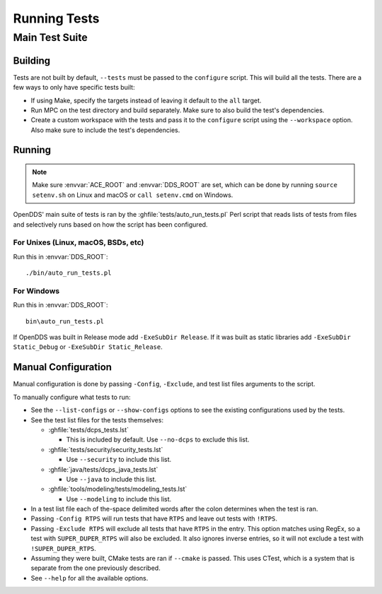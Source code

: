 #############
Running Tests
#############

***************
Main Test Suite
***************

Building
========

Tests are not built by default, ``--tests`` must be passed to the ``configure`` script.
This will build all the tests.
There are a few ways to only have specific tests built:

* If using Make, specify the targets instead of leaving it default to the ``all`` target.
* Run MPC on the test directory and build separately.
  Make sure to also build the test's dependencies.
* Create a custom workspace with the tests and pass it to the ``configure`` script using the ``--workspace`` option.
  Also make sure to include the test's dependencies.

Running
=======

.. note:: Make sure :envvar:`ACE_ROOT` and :envvar:`DDS_ROOT` are set, which can be done by running ``source setenv.sh`` on Linux and macOS or ``call setenv.cmd`` on Windows.

OpenDDS' main suite of tests is ran by the :ghfile:`tests/auto_run_tests.pl` Perl script that reads lists of tests from files and selectively runs based on how the script has been configured.

For Unixes (Linux, macOS, BSDs, etc)
------------------------------------

Run this in :envvar:`DDS_ROOT`::

  ./bin/auto_run_tests.pl

For Windows
-----------

Run this in :envvar:`DDS_ROOT`::

  bin\auto_run_tests.pl

If OpenDDS was built in Release mode add ``-ExeSubDir Release``.
If it was built as static libraries add ``-ExeSubDir Static_Debug`` or ``-ExeSubDir Static_Release``.

Manual Configuration
====================

Manual configuration is done by passing ``-Config``, ``-Exclude``, and test list files arguments to the script.

To manually configure what tests to run:

* See the ``--list-configs`` or ``--show-configs`` options to see the existing configurations used by the tests.
* See the test list files for the tests themselves:

  * :ghfile:`tests/dcps_tests.lst`

    * This is included by default.
      Use ``--no-dcps`` to exclude this list.

  * :ghfile:`tests/security/security_tests.lst`

    * Use ``--security`` to include this list.

  * :ghfile:`java/tests/dcps_java_tests.lst`

    * Use ``--java`` to include this list.

  * :ghfile:`tools/modeling/tests/modeling_tests.lst`

    * Use ``--modeling`` to include this list.

* In a test list file each of the-space delimited words after the colon determines when the test is ran.
* Passing ``-Config RTPS`` will run tests that have ``RTPS`` and leave out tests with ``!RTPS``.
* Passing ``-Exclude RTPS`` will exclude all tests that have ``RTPS`` in the entry.
  This option matches using RegEx, so a test with ``SUPER_DUPER_RTPS`` will also be excluded.
  It also ignores inverse entries, so it will not exclude a test with ``!SUPER_DUPER_RTPS``.
* Assuming they were built, CMake tests are ran if ``--cmake`` is passed.
  This uses CTest, which is a system that is separate from the one previously described.
* See ``--help`` for all the available options.
